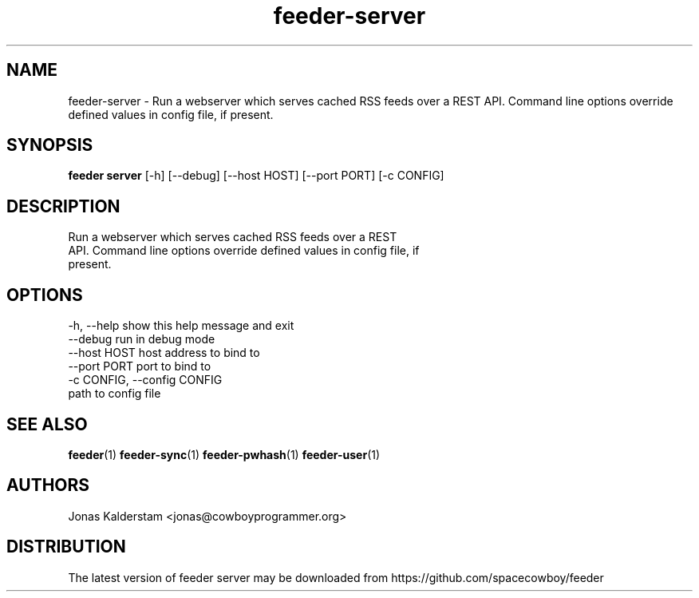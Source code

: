 .TH feeder-server 1 2017\-02\-07
.SH NAME
feeder-server \- 
Run a webserver which serves cached RSS feeds over a REST
API. Command line options override defined values in config file, if
present.

.SH SYNOPSIS
 \fBfeeder server\fR [-h] [--debug] [--host HOST] [--port PORT] [-c CONFIG]


.SH DESCRIPTION

.br
Run a webserver which serves cached RSS feeds over a REST
.br
API. Command line options override defined values in config file, if
.br
present.
.br

.SH OPTIONS
  -h, --help            show this help message and exit
  --debug               run in debug mode
  --host HOST           host address to bind to
  --port PORT           port to bind to
  -c CONFIG, --config CONFIG
                        path to config file
.SH SEE ALSO
\fBfeeder\fR(1) \fBfeeder\-sync\fR(1) \fBfeeder\-pwhash\fR(1) \fBfeeder\-user\fR(1)
.SH AUTHORS
 Jonas Kalderstam <jonas@cowboyprogrammer.org>
.SH DISTRIBUTION
 The latest version of feeder server may be downloaded from https://github.com/spacecowboy/feeder